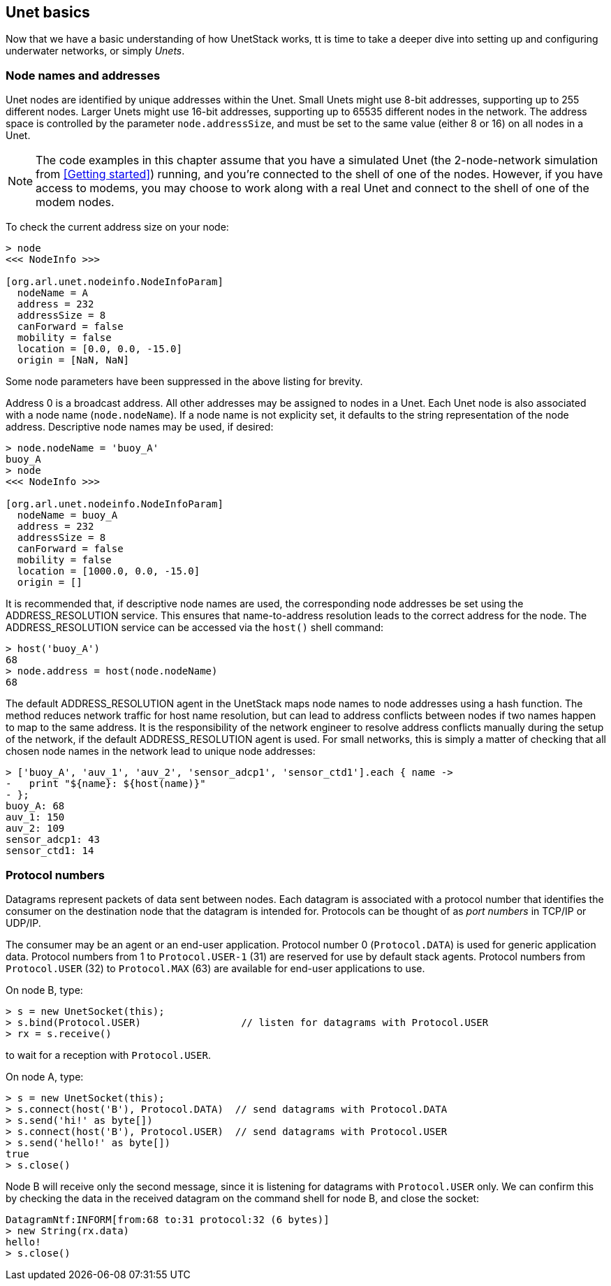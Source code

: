 == Unet basics

Now that we have a basic understanding of how UnetStack works, tt is time to take a deeper dive into setting up and configuring underwater networks, or simply _Unets_.

=== Node names and addresses

Unet nodes are identified by unique addresses within the Unet. Small Unets might use 8-bit addresses, supporting up to 255 different nodes. Larger Unets might use 16-bit addresses, supporting up to 65535 different nodes in the network. The address space is controlled by the parameter `node.addressSize`, and must be set to the same value (either 8 or 16) on all nodes in a Unet.

NOTE: The code examples in this chapter assume that you have a simulated Unet (the 2-node-network simulation from <<Getting started>>) running, and you're connected to the shell of one of the nodes. However, if you have access to modems, you may choose to work along with a real Unet and connect to the shell of one of the modem nodes.

To check the current address size on your node:

[source, console]
----
> node
<<< NodeInfo >>>

[org.arl.unet.nodeinfo.NodeInfoParam]
  nodeName = A
  address = 232
  addressSize = 8
  canForward = false
  mobility = false
  location = [0.0, 0.0, -15.0]
  origin = [NaN, NaN]
----

Some node parameters have been suppressed in the above listing for brevity.

Address 0 is a broadcast address. All other addresses may be assigned to nodes in a Unet. Each Unet node is also associated with a node name (`node.nodeName`). If a node name is not explicity set, it defaults to the string representation of the node address. Descriptive node names may be used, if desired:

[source, console]
----
> node.nodeName = 'buoy_A'
buoy_A
> node
<<< NodeInfo >>>

[org.arl.unet.nodeinfo.NodeInfoParam]
  nodeName = buoy_A
  address = 232
  addressSize = 8
  canForward = false
  mobility = false
  location = [1000.0, 0.0, -15.0]
  origin = []
----

It is recommended that, if descriptive node names are used, the corresponding node addresses be set using the ADDRESS_RESOLUTION service. This ensures that name-to-address resolution leads to the correct address for the node. The ADDRESS_RESOLUTION service can be accessed via the `host()` shell command:

[source, console]
----
> host('buoy_A')
68
> node.address = host(node.nodeName)
68
----

The default ADDRESS_RESOLUTION agent in the UnetStack maps node names to node addresses using a hash function. The method reduces network traffic for host name resolution, but can lead to address conflicts between nodes if two names happen to map to the same address. It is the responsibility of the network engineer to resolve address conflicts manually during the setup of the network, if the default ADDRESS_RESOLUTION agent is used. For small networks, this is simply a matter of checking that all chosen node names in the network lead to unique node addresses:

[source, console]
----
> ['buoy_A', 'auv_1', 'auv_2', 'sensor_adcp1', 'sensor_ctd1'].each { name ->
-   print "${name}: ${host(name)}"
- };
buoy_A: 68
auv_1: 150
auv_2: 109
sensor_adcp1: 43
sensor_ctd1: 14
----

=== Protocol numbers

Datagrams represent packets of data sent between nodes. Each datagram is associated with a protocol number that identifies the consumer on the destination node that the datagram is intended for. Protocols can be thought of as _port numbers_ in TCP/IP or UDP/IP.

The consumer may be an agent or an end-user application. Protocol number 0 (`Protocol.DATA`) is used for generic application data. Protocol numbers from 1 to `Protocol.USER-1` (31) are reserved for use by default stack agents. Protocol numbers from `Protocol.USER` (32) to `Protocol.MAX` (63) are available for end-user applications to use.

On node B, type:

[source, console]
----
> s = new UnetSocket(this);
> s.bind(Protocol.USER)                 // listen for datagrams with Protocol.USER
> rx = s.receive()
----

to wait for a reception with `Protocol.USER`.

On node A, type:

[source, console]
----
> s = new UnetSocket(this);
> s.connect(host('B'), Protocol.DATA)  // send datagrams with Protocol.DATA
> s.send('hi!' as byte[])
> s.connect(host('B'), Protocol.USER)  // send datagrams with Protocol.USER
> s.send('hello!' as byte[])
true
> s.close()
----

Node B will receive only the second message, since it is listening for datagrams with `Protocol.USER` only. We can confirm this by checking the data in the received datagram on the command shell for node B, and close the socket:

[source, console]
----
DatagramNtf:INFORM[from:68 to:31 protocol:32 (6 bytes)]
> new String(rx.data)
hello!
> s.close()
----
